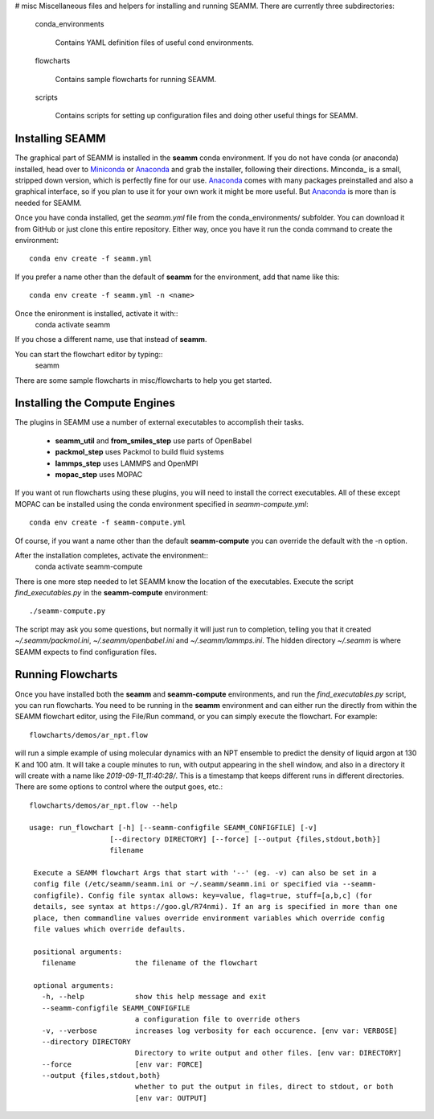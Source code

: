 # misc
Miscellaneous files and helpers for installing and running
SEAMM. There are currently three subdirectories:

   conda_environments

      Contains YAML definition files of useful cond environments.

   flowcharts

      Contains sample flowcharts for running SEAMM.

   scripts

      Contains scripts for setting up configuration files and doing
      other useful things for SEAMM.

Installing SEAMM
----------------
The graphical part of SEAMM is installed in the **seamm** conda
environment. If you do not have conda (or anaconda) installed, head
over to Miniconda_ or Anaconda_ and grab the installer, following
their directions. Minconda_ is a small, stripped down version, which
is perfectly fine for our use. Anaconda_ comes with many packages
preinstalled and also a graphical interface, so if you plan to use it
for your own work it might be more useful. But Anaconda_ is more than
is needed for SEAMM.

Once you have conda installed, get the *seamm.yml* file from the
conda_environments/ subfolder. You can download it from GitHub or just
clone this entire repository. Either way, once you have it run the
conda command to create the environment::
  conda env create -f seamm.yml

If you prefer a name other than the default of **seamm** for the
environment, add that name like this::
  conda env create -f seamm.yml -n <name>

Once the enironment is installed, activate it with::
  conda activate seamm

If you chose a different name, use that instead of **seamm**.

You can start the flowchart editor by typing::
  seamm

There are some sample flowcharts in misc/flowcharts to help you get
started.

Installing the Compute Engines
------------------------------
The plugins in SEAMM use a number of external executables to accomplish
their tasks.
   - **seamm_util** and **from_smiles_step** use parts of OpenBabel
   - **packmol_step** uses Packmol to build fluid systems
   - **lammps_step** uses LAMMPS and OpenMPI
   - **mopac_step** uses MOPAC

If you want ot run flowcharts using these plugins, you will need to
install the correct executables. All of these except MOPAC can be
installed using the conda environment specified in *seamm-compute.yml*::
  conda env create -f seamm-compute.yml
  
Of course, if you want a name other than the default **seamm-compute**
you can override the default with the -n option.

After the installation completes, activate the environment::
  conda activate seamm-compute

There is one more step needed to let SEAMM know the location of the
executables. Execute the script *find_executables.py* in the
**seamm-compute** environment::
  ./seamm-compute.py

The script may ask you some questions, but normally it will just run
to completion, telling you that it created *~/.seamm/packmol.ini*,
*~/.seamm/openbabel.ini* and *~/.seamm/lammps.ini*. The hidden
directory *~/.seamm* is where SEAMM expects to find configuration
files.

Running Flowcharts
------------------
Once you have installed both the **seamm** and **seamm-compute**
environments, and run the *find_executables.py* script, you can run
flowcharts. You need to be running in the **seamm** environment and
can either run the directly from within the SEAMM flowchart editor,
using the File/Run command, or you can simply execute the
flowchart. For example::
  flowcharts/demos/ar_npt.flow

will run a simple example of using molecular dynamics with an NPT
ensemble to predict the density of liquid argon at 130 K and 100
atm. It will take a couple minutes to run, with output appearing in
the shell window, and also in a directory it will create with a name
like *2019-09-11_11:40:28/*. This is a timestamp that keeps different
runs in different directories. There are some options to control where
the output goes, etc.::
  flowcharts/demos/ar_npt.flow --help

  usage: run_flowchart [-h] [--seamm-configfile SEAMM_CONFIGFILE] [-v]
                     [--directory DIRECTORY] [--force] [--output {files,stdout,both}]
                     filename

   Execute a SEAMM flowchart Args that start with '--' (eg. -v) can also be set in a
   config file (/etc/seamm/seamm.ini or ~/.seamm/seamm.ini or specified via --seamm-
   configfile). Config file syntax allows: key=value, flag=true, stuff=[a,b,c] (for
   details, see syntax at https://goo.gl/R74nmi). If an arg is specified in more than one
   place, then commandline values override environment variables which override config
   file values which override defaults.

   positional arguments:
     filename              the filename of the flowchart

   optional arguments:
     -h, --help            show this help message and exit
     --seamm-configfile SEAMM_CONFIGFILE
			   a configuration file to override others
     -v, --verbose         increases log verbosity for each occurence. [env var: VERBOSE]
     --directory DIRECTORY
			   Directory to write output and other files. [env var: DIRECTORY]
     --force               [env var: FORCE]
     --output {files,stdout,both}
			   whether to put the output in files, direct to stdout, or both
			   [env var: OUTPUT]

  
.. _Miniconda: https://docs.conda.io/en/latest/miniconda.html
.. _Anaconda: https://docs.anaconda.com/anaconda/
